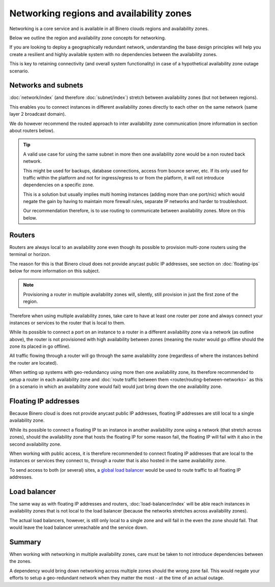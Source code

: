 =========================================
Networking regions and availability zones
=========================================

Networking is a core service and is available in all Binero clouds regions and
availability zones.

Below we outline the region and availability zone concepts for networking.

If you are looking to deploy a geographically redundant network, understanding the base
design principles will help you create a resilient and highly available system with no
dependencies between the availability zones.

This is key to retaining connectivity (and overall system functionality) in case of a
hypothetical availability zone outage scenario.

Networks and subnets
--------------------

:doc:`network/index` (and therefore :doc:`subnet/index`) stretch
between availability zones (but not between regions).

This enables you to connect instances in different availability zones directly to each other
on the same network (same layer 2 broadcast domain).

We do however recommend the routed approach to inter availability zone communication (more
information in section about routers below). 

.. tip::

   A valid use case for using the same subnet in more then one availability zone would be a non
   routed back network.

   This might be used for backups, database connections, access from bounce server, etc. If its
   only used for traffic within the platform and not for ingress/egress to or from the platform,
   it will not introduce dependencies on a specific zone.

   This is a solution but usually implies multi homing instances (adding more than one port/nic)
   which would negate the gain by having to maintain more firewall rules, separate
   IP networks and harder to troubleshoot.

   Our recommendation therefore, is to use routing to communicate between availability
   zones. More on this below.

Routers
-------

Routers are always local to an availability zone even though its possible to provision multi-zone
routers using the terminal or horizon.

The reason for this is that Binero cloud does not provide anycast public IP addresses, see section
on :doc:`floating-ips` below for more information on this subject. 

.. note::

   Provisioning a router in multiple availability zones will, silently, still provision in just
   the first zone of the region.

Therefore when using multiple availability zones, take care to have at least one router per zone and
always connect your instances or services to the router that is local to them.

While its possible to connect a port on an instance to a router in a different availability zone via
a network (as outline above), the router is not provisioned with high availability between zones (meaning
the router would go offline should the zone its placed in go offline).

All traffic flowing through a router will go through the same availability zone (regardless of where the
instances behind the router are located).

When setting up systems with geo-redundancy using more then one availability zone, its therefore recommended
to setup a router in each availability zone and :doc:`route traffic between them <router/routing-between-networks>`
as this (in a scenario in which an availability zone would fail) would just bring down the one availability zone.

Floating IP addresses
---------------------

Because Binero cloud is does not provide anycast public IP addresses, floating IP addresses are still
local to a single availability zone.

While its possible to connect a floating IP to an instance in another availability zone using a network (that
stretch across zones), should the availability zone that hosts the floating IP for some reason fail, the floating
IP will fail with it also in the second availability zone. 

When working with public access, it is therefore recommended to connect floating IP addresses that are local
to the instances or services they connect to, through a router that is also hosted in the same availability
zone.

To send access to both (or several) sites, a `global load balancer </regions-and-availability-zones.html#global-load-balancing>`__
would be used to route traffic to all floating IP addresses.

Load balancer
-------------

The same way as with floating IP addresses and routers, :doc:`load-balancer/index` will be able reach instances
in availability zones that is not local to the load balancer (because the networks stretches across availability
zones).

The actual load balancers, however, is still only local to a single zone and will fail in the even the zone
should fail. That would leave the load balancer unreachable and the service down.

Summary
-------

When working with networking in multiple availability zones, care must be taken to not introduce dependencies
between the zones.

A dependency would bring down networking across multiple zones should the wrong zone fail. This would negate
your efforts to setup a geo-redundant network when they matter the most - at the time of an actual outage.

..  seealso::

    - :doc:`/networking/router/index`
    - :doc:`/networking/floating-ips`
    - :doc:`/networking/load-balancer/index`
    - :doc:`/regions-and-availability-zones`

